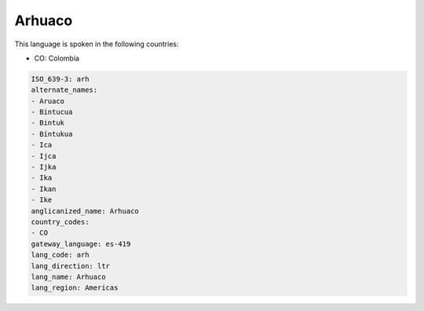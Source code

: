 .. _arh:

Arhuaco
=======

This language is spoken in the following countries:

* CO: Colombia

.. code-block:: yaml

    ISO_639-3: arh
    alternate_names:
    - Aruaco
    - Bintucua
    - Bintuk
    - Bíntukua
    - Ica
    - Ijca
    - Ijka
    - Ika
    - Ikan
    - Ike
    anglicanized_name: Arhuaco
    country_codes:
    - CO
    gateway_language: es-419
    lang_code: arh
    lang_direction: ltr
    lang_name: Arhuaco
    lang_region: Americas
    
